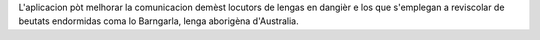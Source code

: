 L'aplicacion pòt melhorar la comunicacion demèst locutors de lengas en dangièr e los que s'emplegan a reviscolar de beutats endormidas coma lo Barngarla, lenga aborigèna d'Australia.
